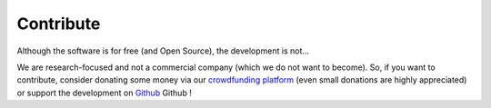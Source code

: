 Contribute
----------


Although the software is for free (and Open Source), the development is not…

We are research-focused and not a commercial company (which we do not want to
become). So, if you want to contribute, consider donating some money via our
`crowdfunding platform
<https://steun.uu.nl/project/help-us-to-make-covid-19-research-accessible-to-everyone>`_
(even small donations are highly appreciated) or support the development on
`Github <https://github.com/asreview/asreview/blob/master/CONTRIBUTING.md>`_
Github  !


